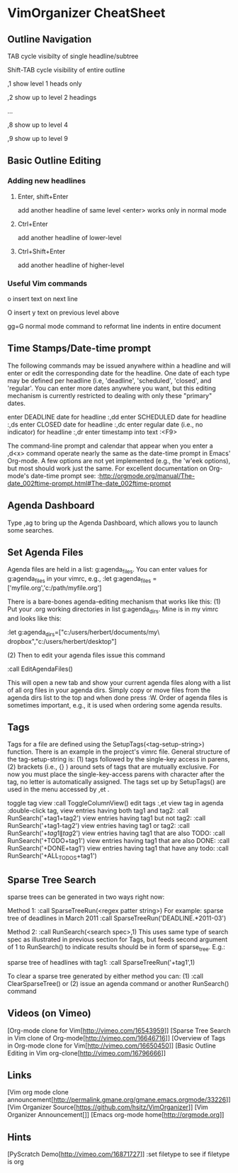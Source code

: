* VimOrganizer CheatSheet
** Outline Navigation
   TAB                  cycle visibilty of single headline/subtree

   Shift-TAB            cycle visibility of entire outline

   ,1                   show level 1 heads only

   ,2                   show up to level 2 headings

   ...

    ,8                   show up to level 4

    ,9                   show up to level 9
** Basic Outline Editing
*** Adding new headlines
****   Enter, shift+Enter   
        add another headline of same level
        <enter> works only in normal mode
****   Ctrl+Enter 
        add another headline of lower-level
****   Ctrl+Shift+Enter 
        add another headline of higher-level
*** Useful Vim commands
    o                    insert text on next line

    O                    insert y text on previous level above 

    gg=G                 normal mode command to reformat line
                        indents in entire document
** Time Stamps/Date-time prompt
   The following commands may be issued anywhere within a headline and will 
   enter or edit the corresponding date for the headline.  One date of 
   each type may be defined per headline (i.e, 'deadline', 'scheduled', 
   'closed', and 'regular'.  You can enter more dates anywhere you want, but 
   this editing mechanism is currently restricted to dealing with only these
   "primary" dates.

 enter DEADLINE date for headline
    :,dd
 enter SCHEDULED date for headline
    :,ds
 enter CLOSED date for headline
    :,dc
 enter regular date (i.e., no indicator) for headline
    :,dr
 enter timestamp into text
    :<F9>

    The command-line prompt and calendar that appear when you enter a ,d<x>  
    command operate nearly the same as the date-time prompt in Emacs' 
    Org-mode.  A few options are not yet implemented (e.g., the 'w'eek 
    options), but most should work just the same.  For excellent documentation 
    on Org-mode's date-time prompt see:
    :http://orgmode.org/manual/The-date_002ftime-prompt.html#The-date_002ftime-prompt
** Agenda Dashboard
   Type ,ag to bring up the Agenda Dashboard, which allows you to launch 
   some searches. 
** Set Agenda Files
   Agenda files are held in a list:  g:agenda_files.  You can enter values for 
   g:agenda_files in your vimrc, e.g.,
   :let g:agenda_files = ['myfile.org','c:/path/myfile.org']
   
   There is a bare-bones agenda-editing mechanism that works like this:
   (1) Put your .org working directories in list g:agenda_dirs.  Mine is in my
   vimrc and looks like this:

    :let g:agenda_dirs=["c:/users/herbert/documents/my\ dropbox","c:/users/herbert/desktop"]
   
   (2) Then to edit your agenda files issue this command 
   
        :call EditAgendaFiles()
   
   This will open a new tab and show your current agenda files along with a list
   of all org files in your agenda dirs.  Simply copy or move files from the 
   agenda dirs list to the top and when done press :W.  Order of agenda files is
   sometimes important, e.g., it is used when ordering some agenda results.
   
** Tags
   Tags for a file are defined using the SetupTags(<tag-setup-string>) function.  There is an 
   example in the project's vimrc file.  General structure of the 
   tag-setup-string is: (1) tags followed by the single-key access in parens, 
   (2) brackets (i.e., {} ) around sets of tags that are mutually exclusive.  
   For now you must place the single-key-access parens with character after the 
   tag, no letter is automatically assigned.  The tags set up by SetupTags() are 
   used in the menu accessed by ,et .

   toggle tag view      
   :call ToggleColumnView()
   edit tags              
   :,et
   view tag in agenda   
   :double-click tag, 
   view entries having both tag1 and tag2:
    :call RunSearch('+tag1+tag2')
   view entries having tag1  but not tag2:  
            :call RunSearch('+tag1-tag2')
   view entries having tag1 or tag2:  
            :call RunSearch('+\(tag1\|tag2\)')
   view entries having tag1 that are also TODO:  
            :call RunSearch('+TODO+tag1')
   view entries having tag1 that are also DONE:
            :call RunSearch('+DONE+tag1')
   view entries having tag1 that have any todo:
            :call RunSearch('+ALL_TODOS+tag1')

** Sparse Tree Search
   sparse trees can be generated in two ways right now:

   Method 1:
   :call SparseTreeRun(<regex patter string>)
   For example:
   sparse tree of deadlines in March 2011   :call SparseTreeRun('DEADLINE.*2011-03')

    Method 2:
    :call RunSearch(<search spec>,1)
    This uses same type of search spec as illustrated in previous section for 
    Tags, but feeds second argument of 1 to RunSearch() to indicate results 
    should be in form of sparse_tree. E.g.:
    
   sparse tree of headlines with tag1:
   :call SparseTreeRun('+tag1',1)
   
   To clear a sparse tree generated by either method you can:
   (1) :call ClearSparseTree()
   or (2) issue an agenda command or another RunSearch() command
** Videos (on Vimeo)
   [Org-mode clone for Vim[http://vimeo.com/16543959]]
   [Sparse Tree Search in Vim clone of Org-mode[http://vimeo.com/16646716]]
   [Overview of Tags in Org-mode clone for Vim[http://vimeo.com/16650450]]
   [Basic Outline Editing in Vim org-clone[http://vimeo.com/16796666]]
** Links
   [Vim org mode clone 
   announcement[http://permalink.gmane.org/gmane.emacs.orgmode/33226]]
   [Vim Organizer Source[https://github.com/hsitz/VimOrganizer]]
   [Vim Organizer Announcement[]]
   [Emacs org-mode home[http://orgmode.org]]
** Hints
   [PyScratch Demo[http://vimeo.com/16871727]]
   :set filetype     to see if filetype is org
 
 
* 
 
 
